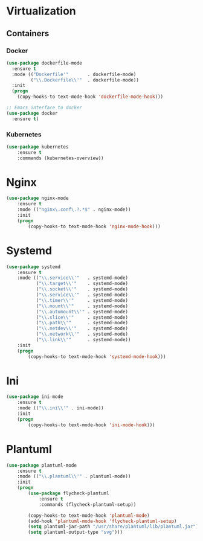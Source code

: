 * Virtualization
** Containers
*** Docker
   #+BEGIN_SRC emacs-lisp
     (use-package dockerfile-mode
       :ensure t
       :mode (("Dockerfile'"       . dockerfile-mode)
              ("\\.Dockerfile\\'"  . dockerfile-mode))
       :init
       (progn
         (copy-hooks-to text-mode-hook 'dockerfile-mode-hook)))

     ;; Emacs interface to docker
     (use-package docker
       :ensure t)
   #+END_SRC

*** Kubernetes
    #+BEGIN_SRC emacs-lisp
      (use-package kubernetes
          :ensure t
          :commands (kubernetes-overview))
    #+END_SRC

* Nginx
  #+BEGIN_SRC emacs-lisp
    (use-package nginx-mode
        :ensure t
        :mode (("nginx\.conf\.?.*$" . nginx-mode))
        :init
        (progn
            (copy-hooks-to text-mode-hook 'nginx-mode-hook)))
  #+END_SRC

* Systemd
  #+BEGIN_SRC emacs-lisp
    (use-package systemd
        :ensure t
        :mode (("\\.service\\'"   . systemd-mode)
               ("\\.target\\'"    . systemd-mode)
               ("\\.socket\\'"    . systemd-mode)
               ("\\.service\\'"   . systemd-mode)
               ("\\.timer\\'"     . systemd-mode)
               ("\\.mount\\'"     . systemd-mode)
               ("\\.automount\\'" . systemd-mode)
               ("\\.slice\\'"     . systemd-mode)
               ("\\.path\\'"      . systemd-mode)
               ("\\.netdev\\'"    . systemd-mode)
               ("\\.network\\'"   . systemd-mode)
               ("\\.link\\'"      . systemd-mode))
        :init
        (progn
            (copy-hooks-to text-mode-hook 'systemd-mode-hook)))
  #+END_SRC

* Ini
  #+BEGIN_SRC emacs-lisp
    (use-package ini-mode
        :ensure t
        :mode (("\\.ini\\'" . ini-mode))
        :init
        (progn
            (copy-hooks-to text-mode-hook 'ini-mode-hook)))
  #+END_SRC
* Plantuml
  #+BEGIN_SRC emacs-lisp
    (use-package plantuml-mode
        :ensure t
        :mode (("\\.plantuml\\'" . plantuml-mode))
        :init
        (progn
            (use-package flycheck-plantuml
                :ensure t
                :commands (flycheck-plantuml-setup))

            (copy-hooks-to text-mode-hook 'plantuml-mode)
            (add-hook 'plantuml-mode-hook 'flycheck-plantuml-setup)
            (setq plantuml-jar-path "/usr/share/plantuml/lib/plantuml.jar")
            (setq plantuml-output-type "svg")))
  #+END_SRC
